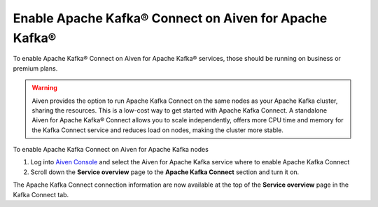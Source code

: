 Enable Apache Kafka® Connect on Aiven for Apache Kafka®
=======================================================

To enable Apache Kafka® Connect on Aiven for Apache Kafka® services, those should be running on business or premium plans.

.. Warning::

    Aiven provides the option to run Apache Kafka Connect on the same nodes as your Apache Kafka cluster, sharing the resources. This is a low-cost way to get started with Apache Kafka Connect. A standalone Aiven for Apache Kafka® Connect allows you to scale independently, offers more CPU time and memory for the Kafka Connect service and reduces load on nodes, making the cluster more stable.

To enable Apache Kafka Connect on Aiven for Apache Kafka nodes

1. Log into `Aiven Console <https://console.aiven.io>`_ and select the Aiven for Apache Kafka service where to enable Apache Kafka Connect

2. Scroll down the **Service overview** page to the **Apache Kafka Connect** section and turn it on.

The Apache Kafka Connect connection information are now available at the top of the **Service overview** page in the Kafka Connect tab.
